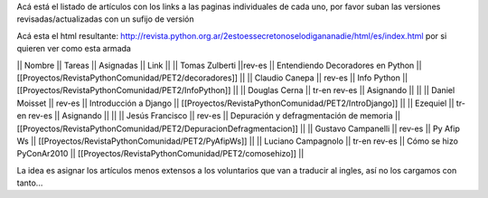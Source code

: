 Acá está el listado de artículos con los links a las paginas individuales de cada uno, por favor suban las versiones revisadas/actualizadas con un sufijo de versión

Acá esta el html resultante: http://revista.python.org.ar/2estoessecretonoselodigananadie/html/es/index.html por si quieren ver como esta armada

|| Nombre || Tareas || Asignadas || Link ||
|| Tomas Zulberti ||rev-es || Entendiendo Decoradores en Python || [[Proyectos/RevistaPythonComunidad/PET2/decoradores]] ||
|| Claudio Canepa || rev-es || Info Python || [[Proyectos/RevistaPythonComunidad/PET2/InfoPython]] ||
|| Douglas Cerna || tr-en rev-es || Asignando || ||
|| Daniel Moisset || rev-es || Introducción a Django || [[Proyectos/RevistaPythonComunidad/PET2/IntroDjango]] ||
|| Ezequiel || tr-en rev-es || Asignando || ||
|| Jesús Francisco || rev-es || Depuración y defragmentación de memoria || [[Proyectos/RevistaPythonComunidad/PET2/DepuracionDefragmentacion]] ||
|| Gustavo Campanelli || rev-es || Py Afip Ws || [[Proyectos/RevistaPythonComunidad/PET2/PyAfipWs]] ||
|| Luciano Campagnolo || tr-en rev-es || Cómo se hizo PyConAr2010 || [[Proyectos/RevistaPythonComunidad/PET2/comosehizo]] ||

La idea es asignar los artículos menos extensos a los voluntarios que van a traducir al ingles, así no los cargamos con tanto...
